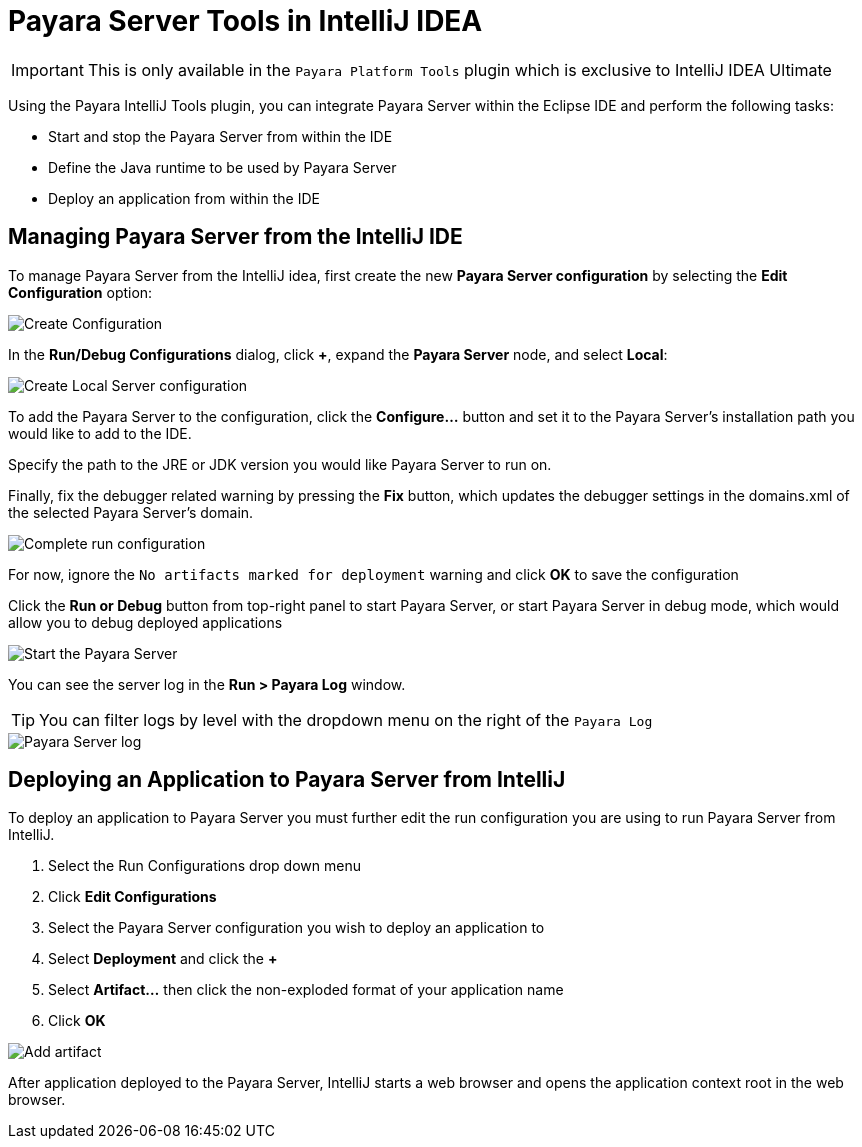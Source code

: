 = Payara Server Tools in IntelliJ IDEA
:ordinal: 1

IMPORTANT: This is only available in the `Payara Platform Tools` plugin which is exclusive to IntelliJ IDEA Ultimate

Using the Payara IntelliJ Tools plugin, you can integrate Payara Server within the Eclipse IDE and perform the following tasks:

- Start and stop the Payara Server from within the IDE
- Define the Java runtime to be used by Payara Server
- Deploy an application from within the IDE

[[managing-payara-server-from-intellij]]
== Managing Payara Server from the IntelliJ IDE
To manage Payara Server from the IntelliJ idea, first create the new *Payara Server configuration* by selecting the *Edit Configuration* option:

image::intellij-plugin/payara-server/create-configuration.png[Create Configuration]

In the *Run/Debug Configurations* dialog, click *+*, expand the *Payara Server* node, and select *Local*:

image::intellij-plugin/payara-server/create-local-server-configuration.png[Create Local Server configuration]

To add the Payara Server to the configuration, click the *Configure...* button and set it to the Payara Server's installation path you would like to add to the IDE.

Specify the path to the JRE or JDK version you would like Payara Server to run on.

Finally, fix the debugger related warning by pressing the *Fix* button, which updates the debugger settings in the domains.xml of the selected Payara Server's domain.

image::intellij-plugin/payara-server/complete-run-configuration.png[Complete run configuration]

For now, ignore the `No artifacts marked for deployment` warning and click *OK* to save the configuration

Click the *Run or Debug* button from top-right panel to start Payara Server, or start Payara Server in debug mode, which would allow you to debug deployed applications

image::intellij-plugin/payara-server/run-server.png[Start the Payara Server]

You can see the server log in the *Run > Payara Log* window.

TIP: You can filter logs by level with the dropdown menu on the right of the `Payara Log`

image::intellij-plugin/payara-server/server-log.png[Payara Server log]

[[deploying-application-payara-server-from-intellij]]
== Deploying an Application to Payara Server from IntelliJ
To deploy an application to Payara Server you must further edit the run configuration you are using to run Payara Server from IntelliJ.

. Select the Run Configurations drop down menu
. Click *Edit Configurations*
. Select the Payara Server configuration you wish to deploy an application to
. Select *Deployment* and click the *+*
. Select *Artifact...* then click the non-exploded format of your application name
. Click *OK*

image::intellij-plugin/payara-server/add-artifact.png[Add artifact]

After application deployed to the Payara Server, IntelliJ starts a web browser and opens the application context root in the web browser.